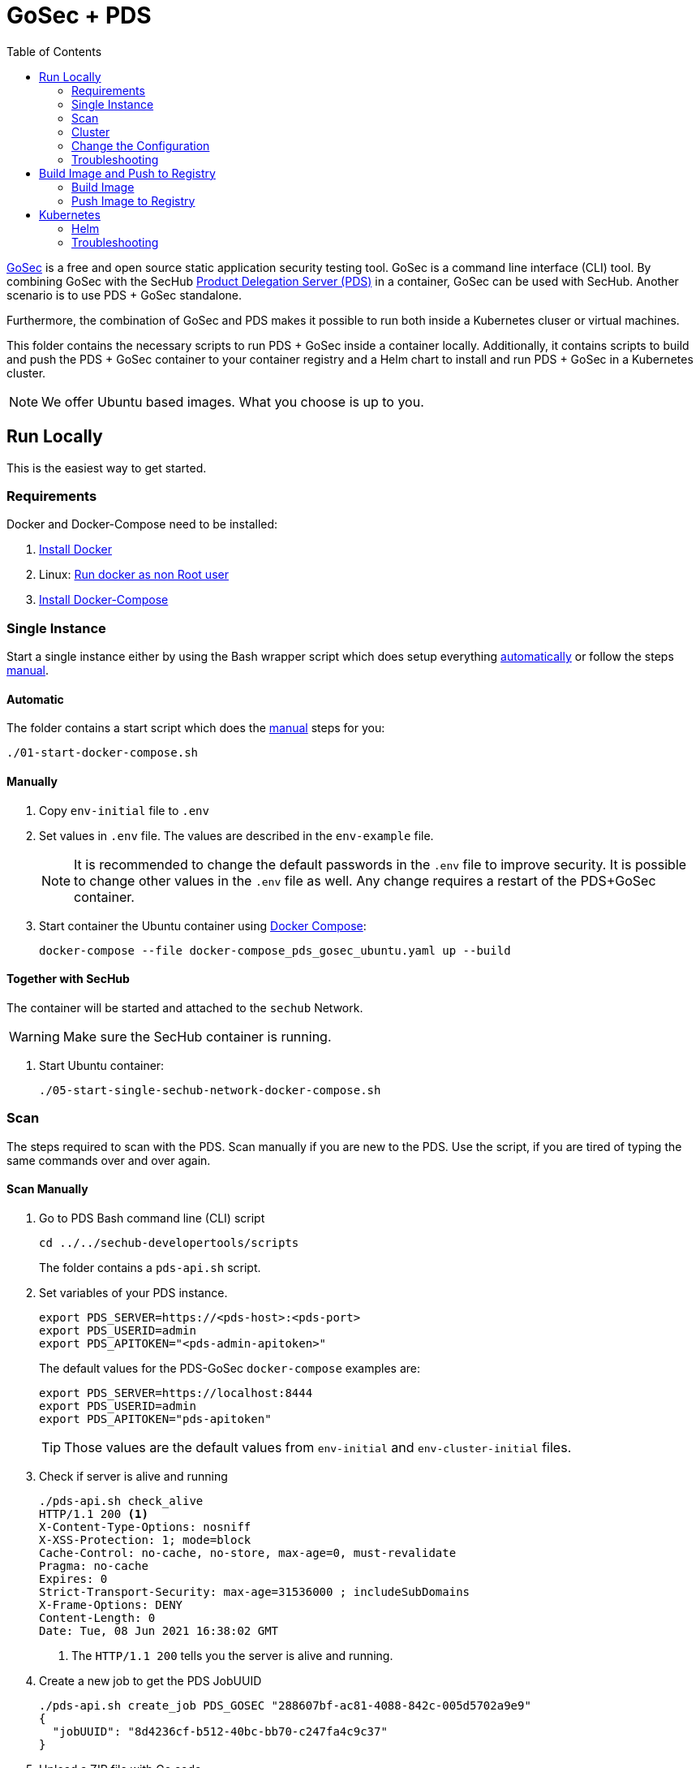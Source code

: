 // SPDX-License-Identifier: MIT

:toc:

= GoSec + PDS

https://securego.io/[GoSec] is a free and open source static application security testing tool. GoSec is a command line interface (CLI) tool. By combining GoSec with the SecHub https://daimler.github.io/sechub/latest/sechub-product-delegation-server.html[Product Delegation Server (PDS)] in a container, GoSec can be used with SecHub. Another scenario is to use PDS + GoSec standalone.

Furthermore, the combination of GoSec and PDS makes it possible to run both inside a Kubernetes cluser or virtual machines.

This folder contains the necessary scripts to run PDS + GoSec inside a container locally. Additionally, it contains scripts to build and push the PDS + GoSec container to your container registry and a Helm chart to install and run PDS + GoSec in a Kubernetes cluster.

[NOTE]
We offer Ubuntu based images. What you choose is up to you.

== Run Locally

This is the easiest way to get started.

=== Requirements

Docker and Docker-Compose need to be installed:

. https://docs.docker.com/engine/install/[Install Docker]

. Linux: https://docs.docker.com/engine/install/linux-postinstall/#manage-docker-as-a-non-root-user[Run docker as non Root user]

. https://docs.docker.com/compose/install/[Install Docker-Compose]

=== Single Instance

Start a single instance either by using the Bash wrapper script which does setup everything <<_automatic,automatically>> or follow the steps <<_manually, manual>>.

==== Automatic

The folder contains a start script which does the <<_manually, manual>> steps for you:

----
./01-start-docker-compose.sh
----

==== Manually

. Copy `env-initial` file to `.env`

. Set values in `.env` file. The values are described in the `env-example` file.
+
[NOTE]
It is recommended to change the default passwords in the `.env` file to improve security. It is possible to change other values in the `.env` file as well. Any change requires a restart of the PDS+GoSec container.

. Start container the Ubuntu container using https://docs.docker.com/compose/[Docker Compose]:
+
----
docker-compose --file docker-compose_pds_gosec_ubuntu.yaml up --build
----

==== Together with SecHub

The container will be started and attached to the `sechub` Network.

WARNING: Make sure the SecHub container is running.

. Start Ubuntu container:
+
----
./05-start-single-sechub-network-docker-compose.sh
----

=== Scan

The steps required to scan with the PDS. Scan manually if you are new to the PDS. Use the script, if you are tired of typing the same commands over and over again.

==== Scan Manually

. Go to PDS Bash command line (CLI) script
+
----
cd ../../sechub-developertools/scripts
----
+
The folder contains a `pds-api.sh` script.

. Set variables of your PDS instance.
+
----
export PDS_SERVER=https://<pds-host>:<pds-port>
export PDS_USERID=admin
export PDS_APITOKEN="<pds-admin-apitoken>"
----
+
The default values for the PDS-GoSec `docker-compose` examples are:
+
----
export PDS_SERVER=https://localhost:8444
export PDS_USERID=admin
export PDS_APITOKEN="pds-apitoken"
----
+
[TIP]
Those values are the default values from `env-initial` and `env-cluster-initial` files. 

. Check if server is alive and running
+
----
./pds-api.sh check_alive
HTTP/1.1 200 <1>
X-Content-Type-Options: nosniff
X-XSS-Protection: 1; mode=block
Cache-Control: no-cache, no-store, max-age=0, must-revalidate
Pragma: no-cache
Expires: 0
Strict-Transport-Security: max-age=31536000 ; includeSubDomains
X-Frame-Options: DENY
Content-Length: 0
Date: Tue, 08 Jun 2021 16:38:02 GMT
----
+
<1> The `HTTP/1.1 200` tells you the server is alive and running.

. Create a new job to get the PDS JobUUID
+
----
./pds-api.sh create_job PDS_GOSEC "288607bf-ac81-4088-842c-005d5702a9e9"
{
  "jobUUID": "8d4236cf-b512-40bc-bb70-c247fa4c9c37"
}
----

. Upload a ZIP file with Go code
+
----
./pds-api.sh upload_zip "8d4236cf-b512-40bc-bb70-c247fa4c9c37" /home/<myuser>/go_code.zip
----
+
[TIP]
GoSec provides vulnerable code samples: https://securego.io/docs/rules/g201-g202.html. Simply, take some of them and put them into a folder. Afterwards, ZIP the folder and upload it.

. Mark the job ready to start
+
----
./pds-api.sh mark_job_ready_to_start "8d4236cf-b512-40bc-bb70-c247fa4c9c37"
----

. Check if the job is `DONE`
+
----
./pds-api.sh job_status "8d4236cf-b512-40bc-bb70-c247fa4c9c37"
{
  "jobUUID": "8d4236cf-b512-40bc-bb70-c247fa4c9c37",
  "owner": "pds-dev-admin",
  "created": "2021-06-08T16:45:00.111031",
  "started": "2021-06-08T16:52:42.407752",
  "ended": "2021-06-08T16:52:43.663005",
  "state": "DONE" <1>
}
----
+
<1> Job is `DONE`.

. Download the job result
+
----
$ ./pds-api.sh job_result "8d4236cf-b512-40bc-bb70-c247fa4c9c37"
----
+
Output
+
[source,json]
----
{
	"runs": [
		{
			"results": [
				{
					"level": "error",
					"locations": [
						{
							"physicalLocation": {
								"artifactLocation": {
									"uri": "code/hardcoded_password.go"
								},
								"region": {
									"endColumn": 9,
									"endLine": 7,
									"snippet": {
										"text": "6:     username := \"admin\"\n7:     var password = \"f62e5bcda4fae4f82370da0c6f20697b8f8447ef\"\n8: \n"
									},
									"sourceLanguage": "go",
									"startColumn": 9,
									"startLine": 7
								}
							}
						}
					],
					"message": {
						"text": "Potential hardcoded credentials"
					},
					"ruleId": "G101"
				},
				{
					"level": "error",
					"locations": [
						{
							"physicalLocation": {
								"artifactLocation": {
									"uri": "code/sql_injection.go"
								},
								"region": {
									"endColumn": 10,
									"endLine": 12,
									"snippet": {
										"text": "11:     }\n12:     q := fmt.Sprintf(\"SELECT * FROM foo where name = '%s'\", os.Args[1])\n13:     rows, err := db.Query(q)\n"
									},
									"sourceLanguage": "go",
									"startColumn": 10,
									"startLine": 12
								}
							}
						}
					],
					"message": {
						"text": "SQL string formatting"
					},
					"ruleId": "G201",
					"ruleIndex": 1
				}
			],
			"taxonomies": [
				{
					"downloadUri": "https://cwe.mitre.org/data/xml/cwec_v4.4.xml.zip",
					"guid": "f2856fc0-85b7-373f-83e7-6f8582243547",
					"informationUri": "https://cwe.mitre.org/data/published/cwe_v4.4.pdf/",
					"isComprehensive": true,
					"language": "en",
					"minimumRequiredLocalizedDataSemanticVersion": "4.4",
					"name": "CWE",
					"organization": "MITRE",
					"releaseDateUtc": "2021-03-15",
					"shortDescription": {
						"text": "The MITRE Common Weakness Enumeration"
					},
					"taxa": [
						{
							"fullDescription": {
								"text": "The software contains hard-coded credentials, such as a password or cryptographic key, which it uses for its own inbound authentication, outbound communication to external components, or encryption of internal data."
							},
							"guid": "93d834a1-2cc5-38db-837f-66dfc7d711cc",
							"helpUri": "https://cwe.mitre.org/data/definitions/798.html",
							"id": "798",
							"shortDescription": {
								"text": "Use of Hard-coded Credentials"
							}
						},
						{
							"fullDescription": {
								"text": "The software constructs all or part of an SQL command using externally-influenced input from an upstream component, but it does not neutralize or incorrectly neutralizes special elements that could modify the intended SQL command when it is sent to a downstream component."
							},
							"guid": "6bd55435-166c-3594-bc06-5e0dea916067",
							"helpUri": "https://cwe.mitre.org/data/definitions/89.html",
							"id": "89",
							"shortDescription": {
								"text": "Improper Neutralization of Special Elements used in an SQL Command ('SQL Injection')"
							}
						}
					],
					"version": "4.4"
				}
			],
			"tool": {
				"driver": {
					"guid": "8b518d5f-906d-39f9-894b-d327b1a421c5",
					"informationUri": "https://github.com/securego/gosec/",
					"name": "gosec",
					"rules": [
						{
							"defaultConfiguration": {
								"level": "error"
							},
							"fullDescription": {
								"text": "Potential hardcoded credentials"
							},
							"help": {
								"text": "Potential hardcoded credentials\nSeverity: HIGH\nConfidence: LOW\n"
							},
							"id": "G101",
							"name": "Potential hardcoded credentials",
							"properties": {
								"precision": "low",
								"tags": [
									"security",
									"HIGH"
								]
							},
							"relationships": [
								{
									"kinds": [
										"superset"
									],
									"target": {
										"guid": "93d834a1-2cc5-38db-837f-66dfc7d711cc",
										"id": "798",
										"toolComponent": {
											"guid": "f2856fc0-85b7-373f-83e7-6f8582243547",
											"name": "CWE"
										}
									}
								}
							],
							"shortDescription": {
								"text": "Potential hardcoded credentials"
							}
						},
						{
							"defaultConfiguration": {
								"level": "error"
							},
							"fullDescription": {
								"text": "SQL string formatting"
							},
							"help": {
								"text": "SQL string formatting\nSeverity: MEDIUM\nConfidence: HIGH\n"
							},
							"id": "G201",
							"name": "SQL string formatting",
							"properties": {
								"precision": "high",
								"tags": [
									"security",
									"MEDIUM"
								]
							},
							"relationships": [
								{
									"kinds": [
										"superset"
									],
									"target": {
										"guid": "6bd55435-166c-3594-bc06-5e0dea916067",
										"id": "89",
										"toolComponent": {
											"guid": "f2856fc0-85b7-373f-83e7-6f8582243547",
											"name": "CWE"
										}
									}
								}
							],
							"shortDescription": {
								"text": "SQL string formatting"
							}
						}
					],
					"semanticVersion": "2.8.0",
					"supportedTaxonomies": [
						{
							"guid": "f2856fc0-85b7-373f-83e7-6f8582243547",
							"name": "CWE"
						}
					],
					"version": "2.8.0"
				}
			}
		}
	],
	"$schema": "https://raw.githubusercontent.com/oasis-tcs/sarif-spec/master/Schemata/sarif-schema-2.1.0.json",
	"version": "2.1.0"
}
----
+
[NOTE]
This is an example output. The output can be very different depending on the files you scanned. The output depends on the uploaded `ZIP` file.

==== Scan Script 

It is recommended to start with a manual <<_scan>> the first time using the PDS. However, after some time typing in the commands becomes very tedious. To improve on the experience you can scan using this script.

. Set the environment variables
+
----
export PDS_SERVER=https://<pds-host>:<port>
export PDS_USERID=admin
export PDS_APITOKEN="<pds-admin-apitoken>"
export PDS_PRODUCT_IDENTFIER=PDS_GOSEC
----
+
For example:
+
----
export PDS_SERVER=https://localhost:8444
export PDS_USERID=admin
export PDS_APITOKEN="pds-apitoken"
export PDS_PRODUCT_IDENTFIER=PDS_GOSEC
----
+
[NOTE]
Those values are the default values from `env-initial` and `env-cluster-initial` files. In case you run PDS+GoSec in Kubernetes or other environments those values will be different.

. Scan by providing a `ZIP` folder with Go source code.
+
----
./70-test.sh <path-to-zip-file>
----
+
For example:
+
----
./70-test.sh ~/myproject.zip
----

=== Cluster

The cluster is created locally via `docker-compose`.

==== Shared Volume

The cluster uses a shared volume defined in `docker-compose`. Docker allows to create volumes which can be used by multiple instances to upload files to. Reading, extracting and analysing the files is done in the PDS+GoSec container.

The cluster consists of a PostgreSQL database, a Nginx loadbalancer and one or more PDS server.

image::cluster_shared_volume.svg[Components of cluster with shared volume]

===== Automatic

Starting several PDS + GoSec instances:

----
./50-start-multiple-docker-compose.sh <replicas>
----

Example of starting 3 PDS + GoSec instances:

----
./50-start-multiple-docker-compose.sh 3
----

===== Manually

. Copy `env-cluster-initial` file to `.env-cluster`
+
NOTE: It is recommended to change the passwords in `.env-cluster`. Other values can be changed as well. Be aware, that a change of values requires a restart of all containers in the cluster.

. Start cluster using https://docs.docker.com/compose/[Docker Compose]:
+
----
./50-start-multiple-docker-compose.sh <replicas>
----

==== Object Storage

The cluster uses an object storage to store files. The cluster uses https://github.com/chrislusf/seaweedfs[SeaweedFS] (S3 compatible) to store files. The PDS instance(s) use the object storage to upload files to. Reading, extracting and analysing the files is done in the PDS+GoSec container.

The cluster consists of a PostgreSQL database, a Nginx loadbalancer, a SeaweedFS object storage and one or more PDS server.

image::cluster_object_storage.svg[Components of cluster with object storage]

===== Automatic

Starting several PDS + GoSec instances

----
./51-start-multiple-object-storage-docker-compose.sh <replicas>
----

Example of starting 3 PDS + GoSec instances

----
./51-start-multiple-object-storage-docker-compose.sh 3
----

===== Manually

. Copy `env-cluster-initial` file to `.env-cluster-object-storage`
+
NOTE: It is recommended to change the passwords in `.env-cluster-object-storage`. Other values can be changed as well. Be aware, that a change of values requires a restart of all containers in the cluster.

. Set `S3_ENABLED` to `true`.
+
----
S3_ENABLED=true
----

. Start cluster using https://docs.docker.com/compose/[Docker Compose]:
+
----
./51-start-multiple-object-storage-docker-compose.sh <replicas>
----

=== Change the Configuration

There are several configuration options available for the PDS+GoSec `docker-compose` files. Have a look at `env-example` for more details.

=== Troubleshooting

This section contains information about how to troubleshoot PDS+GoSec if something goes wrong.

==== Access the Ubuntu container

----
docker exec -it pds-gosec-ubuntu bash
----

==== Java Application Remote Debugging of PDS

. Set `JAVA_ENABLE_DEBUG=true` in the `.env` file

. Connect via remote debugging to the `pds`
+
connect via CLI
(see: )
+
----
jdb -attach localhost:15024
----
+
TIP: https://www.baeldung.com/java-application-remote-debugging[Java Application Remote Debugging] and https://www.tutorialspoint.com/jdb/jdb_basic_commands.htm[JDB - Basic Commands]
+
or connect via IDE (e. g. Eclipse IDE, VSCodium, Eclipse Theia, IntelliJ etc.).
+
TIP: https://www.eclipse.org/community/eclipse_newsletter/2017/june/article1.php[Debugging the Eclipse IDE for Java Developers]

== Build Image and Push to Registry

Build container images and push them to registry to run PDS+GoSec on virtual machines, Kubernetes or any other distributed system.

=== Build Image

Build the container image.

==== Ubuntu

. Using the default image: 
+
----
./10-create-ubuntu-image.sh my.registry.example.org/sechub/pds_gosec v0.1
----

. Using your own base image:
+
----
./10-create-ubuntu-image.sh my.registry.example.org/sechub/pds_gosec v0.1 "my.registry.example.org/ubuntu:20.04"
----

=== Push Image to Registry

Push the container image to a registry.

* Push the version tag only
+
----
./20-push-image.sh my.registry.example.org/sechub/pds_gosec v0.1
----

* Push the version and `latest` tags
+
----
./20-push-image.sh my.registry.example.org/sechub/pds_gosec v0.1 yes
----

== Kubernetes

https://kubernetes.io/[Kubernetes] is an open-source container-orchestration system. This sections explains how to deploy and run PDS+GoSec in Kubernetes.

=== Helm

https://helm.sh/[Helm] is a package manager for Kubernetes.

==== Requierments

* https://helm.sh/docs/intro/install/[Helm] installed
* `pds_gosec_ubuntu` image pushed to registry

==== Installation

. Create a `myvalues.yaml` configuration file
+
A minimal example configuration file with one instance:
+
[source,yaml]
----
replicaCount: 1

image:
   registry: my.registry.example.org/sechub/pds_gosec
   tag: latest

pds:
   startMode: localserver

users:
   admin:
      id: "admin"
      apiToken: "{noop}<my-admin-password>"
   technical:
      id: "techuser"
      apiToken: "{noop}<my-technical-password>"

storage:
    local:
        enabled: true

networkPolicy:
    enabled: true
    ingress:
    - from:
        - podSelector:
            matchLabels:
                name: sechub-server
        - podSelector:
            matchLabels:
                name: sechub-adminserver
----
+
An example configuration file with 3 replicas, postgresql and object storage:
+
[source,yaml]
----
replicaCount: 3

image:
   registry: my.registry.example.org/sechub/pds_gosec
   tag: latest

pds:
   startMode: localserver
   keepContainerAliveAfterPDSCrashed: true

users:
   admin:
      id: "admin"
      apiToken: "{noop}<my-admin-password>"
   technical:
      id: "techuser"
      apiToken: "{noop}<my-technical-password>"
      

database:
    postgres:
        enabled: true
        connection: "jdbc:postgresql://<my-database-host>:<port>/<my-database>"
        username: "<username-for-my-database>"
        password: "<password-for-my-database>"

storage:
    local:
        enabled: false
    s3:
        enabled: true
        endpoint: "https://<my-s3-object-storage>:443"
        bucketname: "<my-bucket>"
        accesskey: "<my-accesskey>"
        secretkey: "<my-secretkey>"

networkPolicy:
    enabled: true
    ingress:
    - from:
        - podSelector:
            matchLabels:
                name: sechub-server
        - podSelector:
            matchLabels:
                name: sechub-adminserver
----
+
[TIP]
To generate passwords use `tr -dc A-Za-z0-9 </dev/urandom | head -c 18 ; echo ''`, `openssl rand -base64 15`, `apg -MSNCL -m 15 -x 20` or `shuf -zer -n20  {A..Z} {a..z} {0..9}`.

. Install helm package from file system
+
----
helm install --values myvalues.yaml pds-gosec helm/pds-gosec/
----
+
[TIP]
Use `helm --namespace <my-namespace> install…` to install the helm chart into another namespace in the Kubernetes cluster.

. List pods
+
----
kubectl get pods
NAME                             READY   STATUS    RESTARTS   AGE
pds-gosec-545f5bc8-7s6rh         1/1     Running   0          1m43s
pds-gosec-545f5bc8-px9cs         1/1     Running   0          1m43s
pds-gosec-545f5bc8-t52p6         1/1     Running   0          3m

----

. Forward port of one of the pods to own machine
+
----
kubectl port-forward pds-gosec-545f5bc8-7s6rh  8444:8444
----

. Scan as explained in <<_scan>>.

==== Upgrade

In case, `my-values.yaml` was changed. Simply, use `helm upgrade` to update the deployment. `helm` will handle scaling up and down as well as changing the configuration.

----
helm upgrade --values my-values.yaml pds-gosec helm/pds-gosec/
----

==== Uninstall 

. Helm list
+
----
helm list
NAME     	NAMESPACE 	REVISION	UPDATED                                 	STATUS  	CHART                          	APP VERSION
pds-gosec	my-namespace	1       	2021-06-24 21:54:37.668489822 +0200 CEST	deployed	pds-gosec-0.1.0                	0.21.0 
----

. Helm uninstall
+
----
helm uninstall pds-gosec
----

=== Troubleshooting

* Access deployment events.
+
----
kubectl describe pod pds-gosec-545f5bc8-7s6rh
…
Events:
  Type    Reason     Age   From               Message
  ----    ------     ----  ----               -------
  Normal  Scheduled  1m    default-scheduler  Successfully assigned sechub-dev/pds-gosec-749fcb8d7f-jjqwn to kube-node01
  Normal  Pulling    54s   kubelet            Pulling image "my.registry.example.org/sechub/pds_gosec:v0.1"
  Normal  Pulled     40s   kubelet            Successfully pulled image "my.registry.example.org/sechub/pds_gosec:v0.1" in 13.815348799s
  Normal  Created    15s   kubelet            Created container pds-gosec
  Normal  Started    10s   kubelet            Started container pds-gosec
----

* Access container logs.
+
----
kubectl logs pds-gosec-545f5bc8-7s6rh

  .   ____          _            __ _ _
 /\\ / ___'_ __ _ _(_)_ __  __ _ \ \ \ \
( ( )\___ | '_ | '_| | '_ \/ _` | \ \ \ \
 \\/  ___)| |_)| | | | | || (_| |  ) ) ) )
  '  |____| .__|_| |_|_| |_\__, | / / / /
 =========|_|==============|___/=/_/_/_/
 :: Spring Boot ::                (v2.4.0)

2021-06-09 14:46:07.310  INFO 7 --- [           main] d.s.p.ProductDelegationServerApplication : Starting ProductDelegationServerApplication using Java 11.0.11 on pds-gosec-749fcb8d7f-jjqwn with PID 7 (/pds/sechub-pds-0.21.0.jar started by gosec in /workspace)
2021-06-09 14:46:07.312  INFO 7 --- [           main] d.s.p.ProductDelegationServerApplication : The following profiles are active: pds_localserver
2021-06-09 14:46:08.945  INFO 7 --- [           main] o.apache.catalina.core.StandardService   : Starting service [Tomcat]
2021-06-09 14:46:08.945  INFO 7 --- [           main] org.apache.catalina.core.StandardEngine  : Starting Servlet engine: [Apache Tomcat/9.0.39]
2021-06-09 14:46:09.000  INFO 7 --- [           main] o.a.c.c.C.[Tomcat].[localhost].[/]       : Initializing Spring embedded WebApplicationContext
2021-06-09 14:46:09.228  INFO 7 --- [           main] com.zaxxer.hikari.HikariDataSource       : HikariPool-1 - Starting...
2021-06-09 14:46:09.485  INFO 7 --- [           main] com.zaxxer.hikari.HikariDataSource       : HikariPool-1 - Start completed.
2021-06-09 14:46:10.243  INFO 7 --- [           main] c.d.s.p.m.PDSHeartBeatTriggerService     : Heartbeat service created with 1000 millisecondss initial delay and 60000 millisecondss as fixed delay
2021-06-09 14:46:10.439  INFO 7 --- [           main] c.d.s.pds.batch.PDSBatchTriggerService   : Scheduler service created with 100 millisecondss initial delay and 500 millisecondss as fixed delay
2021-06-09 14:46:13.192  INFO 7 --- [           main] d.s.p.ProductDelegationServerApplication : Started ProductDelegationServerApplication in 6.783 seconds (JVM running for 7.27)
2021-06-09 14:46:14.206  INFO 7 --- [   scheduling-1] c.d.s.p.m.PDSHeartBeatTriggerService     : Heartbeat will be initialized
2021-06-09 14:46:14.206  INFO 7 --- [   scheduling-1] c.d.s.p.m.PDSHeartBeatTriggerService     : Create new server hearbeat
2021-06-09 14:46:14.255  INFO 7 --- [   scheduling-1] c.d.s.p.m.PDSHeartBeatTriggerService     : heartbeat update - serverid:GOSEC_CLUSTER, heartbeatuuid:a46b97b2-4cfb-449d-a171-42b255c4aab8, cluster-member-data:{"hostname":"pds-gosec-749fcb8d7f-jjqwn","ip":"192.168.129.206","port":8444,"heartBeatTimestamp":"2021-06-09T14:46:14.207113","executionState":{"queueMax":50,"jobsInQueue":0,"entries":[]}}
----

